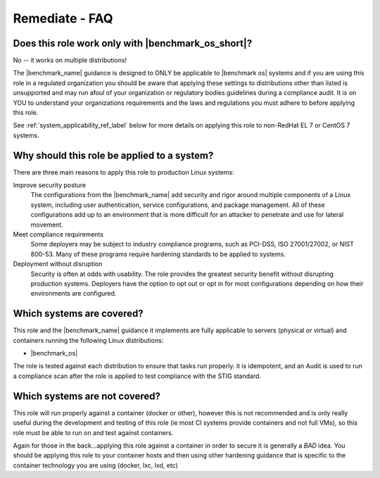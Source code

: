 Remediate - FAQ
===============

Does this role work only with |benchmark_os_short|?
-----------------------------------------------------

No -- it works on multiple distributions!

The |benchmark_name| guidance is designed to ONLY be applicable to |benchmark os|
systems and if you are using this role in a regulated organization you should be aware
that applying these settings to distributions other than listed is unsupported
and may run afoul of your organization or regulatory bodies guidelines during a compliance
audit. It is on YOU to understand your organizations requirements and the laws and regulations
you must adhere to before applying this role.

See :ref:`system_applicability_ref_label` below for more details on applying this role to non-RedHat EL 7
or CentOS 7 systems.

Why should this role be applied to a system?
--------------------------------------------

There are three main reasons to apply this role to production Linux systems:

Improve security posture
  The configurations from the |benchmark_name| add security and rigor around multiple
  components of a Linux system, including user authentication, service
  configurations, and package management. All of these configurations add up
  to an environment that is more difficult for an attacker to penetrate and use
  for lateral movement.

Meet compliance requirements
  Some deployers may be subject to industry compliance programs, such as
  PCI-DSS, ISO 27001/27002, or NIST 800-53. Many of these programs require
  hardening standards to be applied to systems.

Deployment without disruption
  Security is often at odds with usability. The role provides the greatest
  security benefit without disrupting production systems. Deployers have the
  option to opt out or opt in for most configurations depending on how their
  environments are configured.

.. _system_applicability_ref_label:

Which systems are covered?
--------------------------------------------------------

This role and the |benchmark_name| guidance it implements are fully applicable to servers
(physical or virtual) and containers running the following Linux distributions:

* |benchmark_os|



The role is tested against each distribution to ensure that tasks run properly.
it is idempotent, and  an Audit is used to run a compliance scan after the role
is applied to test compliance with the STIG standard.

Which systems are not covered?
------------------------------

This role will run properly against a container (docker or other), however
this is not recommended and is only really useful during the development and
testing of this role (ie most CI systems provide containers and not full VMs),
so this role must be able to run on and test against containers.

Again for those in the back...applying this role against a container
in order to secure it is generally a *BAD* idea. You should be applying this
role to your container hosts and then using other hardening guidance that is
specific to the container technology you are using (docker, lxc, lxd, etc)

